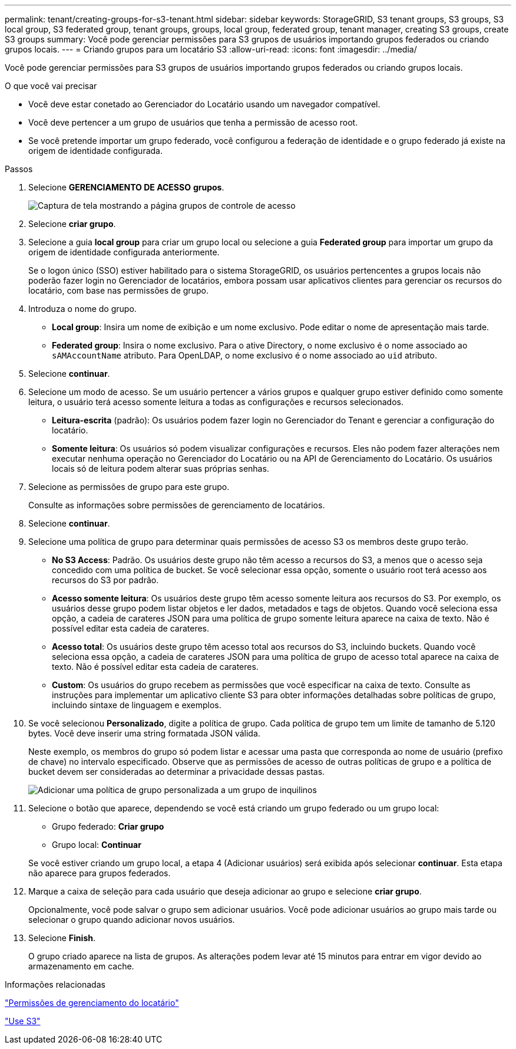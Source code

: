 ---
permalink: tenant/creating-groups-for-s3-tenant.html 
sidebar: sidebar 
keywords: StorageGRID, S3 tenant groups, S3 groups, S3 local group, S3 federated group, tenant groups, groups, local group, federated group, tenant manager, creating S3 groups, create S3 groups 
summary: Você pode gerenciar permissões para S3 grupos de usuários importando grupos federados ou criando grupos locais. 
---
= Criando grupos para um locatário S3
:allow-uri-read: 
:icons: font
:imagesdir: ../media/


[role="lead"]
Você pode gerenciar permissões para S3 grupos de usuários importando grupos federados ou criando grupos locais.

.O que você vai precisar
* Você deve estar conetado ao Gerenciador do Locatário usando um navegador compatível.
* Você deve pertencer a um grupo de usuários que tenha a permissão de acesso root.
* Se você pretende importar um grupo federado, você configurou a federação de identidade e o grupo federado já existe na origem de identidade configurada.


.Passos
. Selecione *GERENCIAMENTO DE ACESSO* *grupos*.
+
image::../media/tenant_add_groups_example.png[Captura de tela mostrando a página grupos de controle de acesso]

. Selecione *criar grupo*.
. Selecione a guia *local group* para criar um grupo local ou selecione a guia *Federated group* para importar um grupo da origem de identidade configurada anteriormente.
+
Se o logon único (SSO) estiver habilitado para o sistema StorageGRID, os usuários pertencentes a grupos locais não poderão fazer login no Gerenciador de locatários, embora possam usar aplicativos clientes para gerenciar os recursos do locatário, com base nas permissões de grupo.

. Introduza o nome do grupo.
+
** *Local group*: Insira um nome de exibição e um nome exclusivo. Pode editar o nome de apresentação mais tarde.
** *Federated group*: Insira o nome exclusivo. Para o ative Directory, o nome exclusivo é o nome associado ao `sAMAccountName` atributo. Para OpenLDAP, o nome exclusivo é o nome associado ao `uid` atributo.


. Selecione *continuar*.
. Selecione um modo de acesso. Se um usuário pertencer a vários grupos e qualquer grupo estiver definido como somente leitura, o usuário terá acesso somente leitura a todas as configurações e recursos selecionados.
+
** *Leitura-escrita* (padrão): Os usuários podem fazer login no Gerenciador do Tenant e gerenciar a configuração do locatário.
** *Somente leitura*: Os usuários só podem visualizar configurações e recursos. Eles não podem fazer alterações nem executar nenhuma operação no Gerenciador do Locatário ou na API de Gerenciamento do Locatário. Os usuários locais só de leitura podem alterar suas próprias senhas.


. Selecione as permissões de grupo para este grupo.
+
Consulte as informações sobre permissões de gerenciamento de locatários.

. Selecione *continuar*.
. Selecione uma política de grupo para determinar quais permissões de acesso S3 os membros deste grupo terão.
+
** *No S3 Access*: Padrão. Os usuários deste grupo não têm acesso a recursos do S3, a menos que o acesso seja concedido com uma política de bucket. Se você selecionar essa opção, somente o usuário root terá acesso aos recursos do S3 por padrão.
** *Acesso somente leitura*: Os usuários deste grupo têm acesso somente leitura aos recursos do S3. Por exemplo, os usuários desse grupo podem listar objetos e ler dados, metadados e tags de objetos. Quando você seleciona essa opção, a cadeia de carateres JSON para uma política de grupo somente leitura aparece na caixa de texto. Não é possível editar esta cadeia de carateres.
** *Acesso total*: Os usuários deste grupo têm acesso total aos recursos do S3, incluindo buckets. Quando você seleciona essa opção, a cadeia de carateres JSON para uma política de grupo de acesso total aparece na caixa de texto. Não é possível editar esta cadeia de carateres.
** *Custom*: Os usuários do grupo recebem as permissões que você especificar na caixa de texto. Consulte as instruções para implementar um aplicativo cliente S3 para obter informações detalhadas sobre políticas de grupo, incluindo sintaxe de linguagem e exemplos.


. Se você selecionou *Personalizado*, digite a política de grupo. Cada política de grupo tem um limite de tamanho de 5.120 bytes. Você deve inserir uma string formatada JSON válida.
+
Neste exemplo, os membros do grupo só podem listar e acessar uma pasta que corresponda ao nome de usuário (prefixo de chave) no intervalo especificado. Observe que as permissões de acesso de outras políticas de grupo e a política de bucket devem ser consideradas ao determinar a privacidade dessas pastas.

+
image::../media/tenant_add_group_custom.png[Adicionar uma política de grupo personalizada a um grupo de inquilinos]

. Selecione o botão que aparece, dependendo se você está criando um grupo federado ou um grupo local:
+
** Grupo federado: *Criar grupo*
** Grupo local: *Continuar*


+
Se você estiver criando um grupo local, a etapa 4 (Adicionar usuários) será exibida após selecionar *continuar*. Esta etapa não aparece para grupos federados.

. Marque a caixa de seleção para cada usuário que deseja adicionar ao grupo e selecione *criar grupo*.
+
Opcionalmente, você pode salvar o grupo sem adicionar usuários. Você pode adicionar usuários ao grupo mais tarde ou selecionar o grupo quando adicionar novos usuários.

. Selecione *Finish*.
+
O grupo criado aparece na lista de grupos. As alterações podem levar até 15 minutos para entrar em vigor devido ao armazenamento em cache.



.Informações relacionadas
link:tenant-management-permissions.html["Permissões de gerenciamento do locatário"]

link:../s3/index.html["Use S3"]

